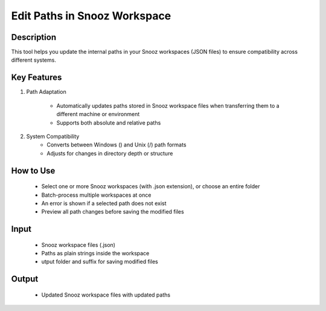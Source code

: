 .. _EditPathsInSnoozWorkspace:

===============================
Edit Paths in Snooz Workspace
===============================

Description
-----------

This tool helps you update the internal paths in your Snooz workspaces (JSON files) to ensure compatibility across different systems.


Key Features
----------------

1. Path Adaptation

      - Automatically updates paths stored in Snooz workspace files when transferring them to a different machine or environment
      - Supports both absolute and relative paths


2. System Compatibility
      - Converts between Windows (\) and Unix (/) path formats
      - Adjusts for changes in directory depth or structure

How to Use
-----------

 - Select one or more Snooz workspaces (with .json extension), or choose an entire folder
 - Batch-process multiple workspaces at once
 - An error is shown if a selected path does not exist
 - Preview all path changes before saving the modified files


Input
-----
 - Snooz workspace files (.json)
 - Paths as plain strings inside the workspace
 - utput folder and suffix for saving modified files


Output
------
 - Updated Snooz workspace files with updated paths
